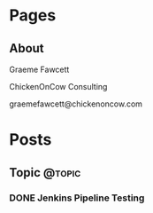 #+STARTUP: content
#+AUTHOR: Graeme Fawcett
#+HUGO_BASE_DIR: .
#+HUGO_AUTO_SET_LASTMOD: t
* Pages
  :PROPERTIES:
  :EXPORT_HUGO_CUSTOM_FRONT_MATTER: :noauthor true :nocomment true :nodate true :nopaging true :noread true
  :EXPORT_HUGO_MENU: :menu main
  :EXPORT_HUGO_SECTION: pages
  :EXPORT_HUGO_WEIGHT: auto
  :END:
** About
   :PROPERTIES:
   :EXPORT_FILE_NAME: about
   :END:

   Graeme Fawcett

   ChickenOnCow Consulting

   graemefawcett@chickenoncow.com

* Posts
  :PROPERTIES:
  :EXPORT_HUGO_SECTION: blog
  :END:
** Topic                                                             :@topic:
*** DONE Jenkins Pipeline Testing
:PROPERTIES:
:EXPORT_FILE_NAME: 2019-08-11-jenkins-pipeline-testing
:END:
